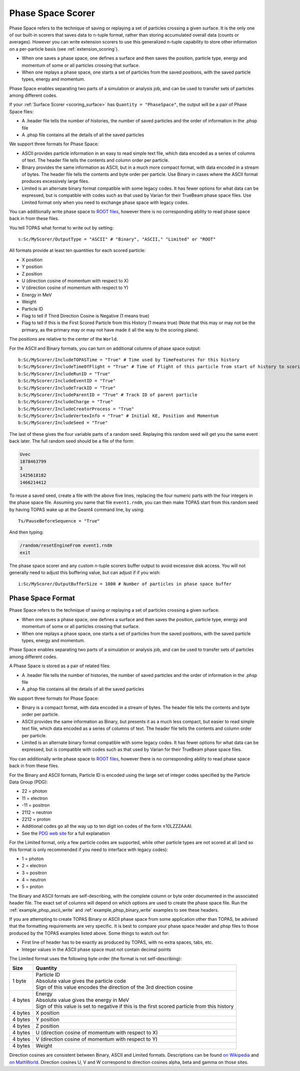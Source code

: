 .. _scoring_phasespace:

Phase Space Scorer
------------------

Phase Space refers to the technique of saving or replaying a set of particles crossing a given surface. It is the only one of our built-in scorers that saves data to n-tuple format, rather than storing accumulated overall data (counts or averages). However you can write extension scorers to use this generalized n-tuple capability to store other information on a per-particle basis (see :ref:`extension_scoring`).

* When one saves a phase space, one defines a surface and then saves the position, particle type, energy and momentum of some or all particles crossing that surface.
* When one replays a phase space, one starts a set of particles from the saved positions, with the saved particle types, energy and momentum.

Phase Space enables separating two parts of a simulation or analysis job, and can be used to transfer sets of particles among different codes.

If your :ref:`Surface Scorer <scoring_surface>` has ``Quantity = "PhaseSpace"``, the output will be a pair of Phase Space files:

* A .header file tells the number of histories, the number of saved particles and the order of information in the .phsp file
* A .phsp file contains all the details of all the saved particles

We support three formats for Phase Space:

* ASCII provides particle information in an easy to read simple text file, which data encoded as a series of columns of text. The header file tells the contents and column order per particle.
* Binary provides the same information as ASCII, but in a much more compact format, with data encoded in a stream of bytes. The header file tells the contents and byte order per particle. Use Binary in cases where the ASCII format produces excessively large files.
* Limited is an alternate binary format compatible with some legacy codes. It has fewer options for what data can be expressed, but is compatible with codes such as that used by Varian for their TrueBeam phase space files. Use Limited format only when you need to exchange phase space with legacy codes.

You can additionally write phase space to `ROOT files <https://root.cern.ch>`_, however there is no corresponding ability to read phase space back in from these files.

You tell TOPAS what format to write out by setting::

    s:Sc/MyScorer/OutputType = "ASCII" # "Binary", "ASCII," "Limited" or "ROOT"

All formats provide at least ten quantities for each scored particle:

* X position
* Y position
* Z position
* U (direction cosine of momentum with respect to X)
* V (direction cosine of momentum with respect to Y)
* Energy in MeV
* Weight
* Particle ID
* Flag to tell if Third Direction Cosine is Negative (1 means true)
* Flag to tell if this is the First Scored Particle from this History (1 means true) (Note that this may or may not be the primary, as the primary may or may not have made it all the way to the scoring plane).

The positions are relative to the center of the ``World``.

For the ASCII and Binary formats, you can turn on additional columns of phase space output::

    b:Sc/MyScorer/IncludeTOPASTime = "True" # Time used by TimeFeatures for this history
    b:Sc/MyScorer/IncludeTimeOfFlight = "True" # Time of Flight of this particle from start of history to scoring plane
    b:Sc/MyScorer/IncludeRunID = "True"
    b:Sc/MyScorer/IncludeEventID = "True"
    b:Sc/MyScorer/IncludeTrackID = "True"
    b:Sc/MyScorer/IncludeParentID = "True" # Track ID of parent particle
    b:Sc/MyScorer/IncludeCharge = "True"
    b:Sc/MyScorer/IncludeCreatorProcess = "True"
    b:Sc/MyScorer/IncludeVertexInfo = "True" # Initial KE, Position and Momentum
    b:Sc/MyScorer/IncludeSeed = "True"

The last of these gives the four variable parts of a random seed. Replaying this random seed will get you the same event back later. The full random seed should be a file of the form:

.. code-block:: plain

    Uvec
    1878463799
    3
    1425618182
    1466214412

To reuse a saved seed, create a file with the above five lines, replacing the four numeric parts with the four integers in the phase space file. Assuming you name that file ``event1.rndm``, you can then make TOPAS start from this random seed by having TOPAS wake up at the Geant4 command line, by using::

    Ts/PauseBeforeSequence = "True"

And then typing:

.. code-block:: plain

    /random/resetEngineFrom event1.rndm
    exit

The phase space scorer and any custom n-tuple scorers buffer output to avoid excessive disk access. You will not generally need to adjust this buffering value, but can adjust if if you wish::

    i:Sc/MyScorer/OutputBufferSize = 1000 # Number of particles in phase space buffer



.. _phasespace_format:

Phase Space Format
~~~~~~~~~~~~~~~~~~

Phase Space refers to the technique of saving or replaying a set of particles crossing a given surface.

* When one saves a phase space, one defines a surface and then saves the position, particle type, energy and momentum of some or all particles crossing that surface.
* When one replays a phase space, one starts a set of particles from the saved positions, with the saved particle types, energy and momentum.

Phase Space enables separating two parts of a simulation or analysis job, and can be used to transfer sets of particles among different codes.

A Phase Space is stored as a pair of related files:

* A .header file tells the number of histories, the number of saved particles and the order of information in the .phsp file
* A .phsp file contains all the details of all the saved particles

We support three formats for Phase Space:

* Binary is a compact format, with data encoded in a stream of bytes. The header file tells the contents and byte order per particle.
* ASCII provides the same information as Binary, but presents it as a much less compact, but easier to read simple text file, which data encoded as a series of columns of text. The header file tells the contents and column order per particle.
* Limited is an alternate binary format compatible with some legacy codes. It has fewer options for what data can be expressed, but is compatible with codes such as that used by Varian for their TrueBeam phase space files.

You can additionally write phase space to `ROOT files <https://root.cern.ch>`_, however there is no corresponding ability to read phase space back in from these files.

For the Binary and ASCII formats, Particle ID is encoded using the large set of integer codes specified by the Particle Data Group (PDG):

* 22 = photon
* 11 = electron
* -11 = positron
* 2112 = neutron
* 2212 = proton
* Additional codes go all the way up to ten digit ion codes of the form ±10LZZZAAAI.
* See the `PDG web site <http://pdg.lbl.gov/2012/mcdata/mc_particle_id_contents.html>`_ for a full explanation

For the Limited format, only a few particle codes are supported, while other particle types are not scored at all (and so this format is only recommended if you need to interface with legacy codes):

* 1 = photon
* 2 = electron
* 3 = positron
* 4 = neutron
* 5 = proton

The Binary and ASCII formats are self-describing, with the complete column or byte order documented in the associated header file. The exact set of columns will depend on which options are used to create the phase space file. Run the :ref:`example_phsp_ascii_write` and :ref:`example_phsp_binary_write` examples to see these headers.

If you are attempting to create TOPAS Binary or ASCII phase space from some application other than TOPAS, be advised that the formatting requirements are very specific. It is best to compare your phase space header and phsp files to those produced by the TOPAS examples listed above.
Some things to watch out for:

* First line of header has to be exactly as produced by TOPAS, with no extra spaces, tabs, etc.
* Integer values in the ASCII phase space must not contain decimal points

The Limited format uses the following byte order (the format is not self-describing):

=============   ========================================================
Size            Quantity
=============   ========================================================
1 byte          | Particle ID
                | Absolute value gives the particle code
                | Sign of this value encodes the direction of the 3rd direction cosine
4 bytes         | Energy
                | Absolute value gives the energy in MeV
                | Sign of this value is set to negative if this is the first scored particle from this history
4 bytes         X position
4 bytes         Y position
4 bytes         Z position
4 bytes         U (direction cosine of momentum with respect to X)
4 bytes         V (direction cosine of momentum with respect to Y)
4 bytes         Weight
=============   ========================================================

Direction cosines are consistent between Binary, ASCII and Limited formats. Descriptions can be found `on Wikipedia <https://en.wikipedia.org/wiki/Direction_cosine>`_ and `on MathWorld <http://mathworld.wolfram.com/DirectionCosine.html>`_. Direction cosines U, V and W correspond to direction cosines alpha, beta and gamma on those sites.
